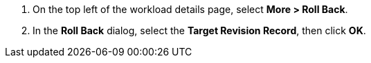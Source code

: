 // :ks_include_id: 87b86dd518334714ad747818ae534b07
. On the top left of the workload details page, select **More > Roll Back**.

. In the **Roll Back** dialog, select the **Target Revision Record**, then click **OK**.